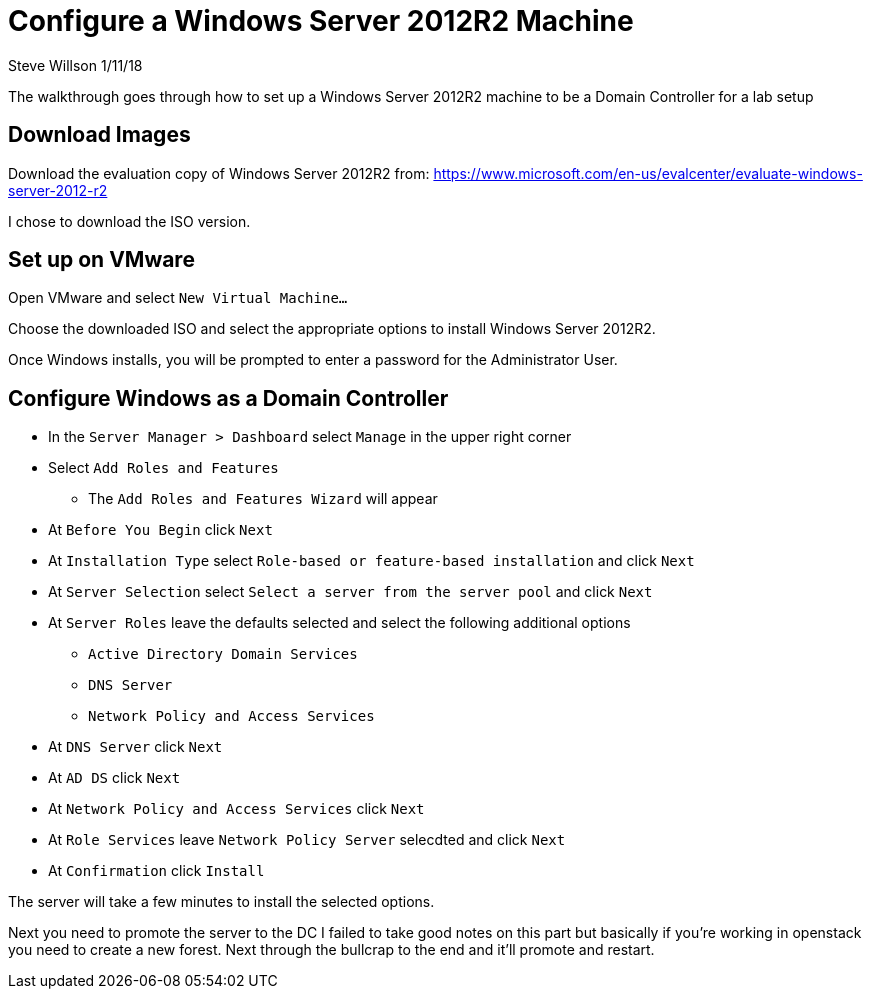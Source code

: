 = Configure a Windows Server 2012R2 Machine
Steve Willson 1/11/18

The walkthrough goes through how to set up a Windows Server 2012R2 machine to be a Domain Controller for a lab setup

== Download Images

Download the evaluation copy of Windows Server 2012R2 from: https://www.microsoft.com/en-us/evalcenter/evaluate-windows-server-2012-r2

I chose to download the ISO version.

== Set up on VMware

Open VMware and select `New Virtual Machine...`

Choose the downloaded ISO and select the appropriate options to install Windows Server 2012R2.

Once Windows installs, you will be prompted to enter a password for the Administrator User.


== Configure Windows as a Domain Controller

* In the `Server Manager > Dashboard` select `Manage` in the upper right corner
* Select `Add Roles and Features`
** The `Add Roles and Features Wizard` will appear
* At `Before You Begin` click `Next`
* At `Installation Type` select `Role-based or feature-based installation` and click `Next`
* At `Server Selection` select `Select a server from the server pool` and click `Next`
* At `Server Roles` leave the defaults selected and select the following additional options
** `Active Directory Domain Services`
** `DNS Server`
** `Network Policy and Access Services` 
* At `DNS Server` click `Next`
* At `AD DS` click `Next`
* At `Network Policy and Access Services` click `Next`
* At `Role Services` leave `Network Policy Server` selecdted and click `Next`
* At `Confirmation` click `Install`

The server will take a few minutes to install the selected options.

Next you need to promote the server to the DC
I failed to take good notes on this part but basically if you're working in openstack
you need to create a new forest. 
Next through the bullcrap to the end and it'll promote and restart.


